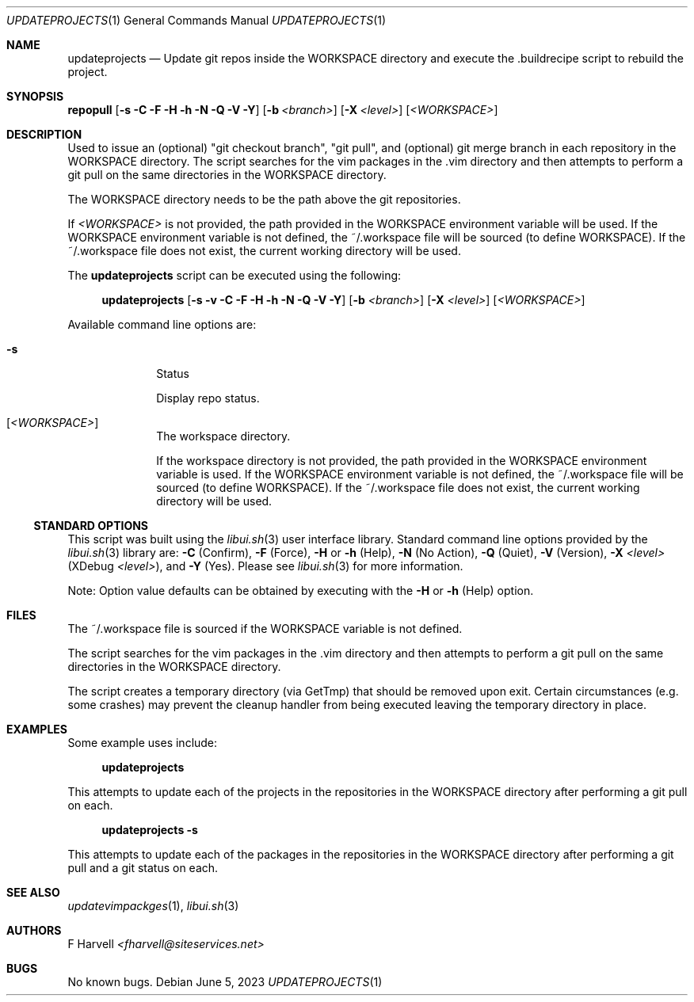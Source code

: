 .\" Manpage for updateprojects {libui tool}
.\" Please contact fharvell@siteservices.net to correct errors or typos.
.\"
.\" Copyright 2018-2023 siteservices.net, Inc. and made available in the public
.\" domain.  Permission is unconditionally granted to anyone with an interest,
.\" the rights to use, modify, publish, distribute, sublicense, and/or sell this
.\" content and associated files.
.\"
.\" All content is provided "as is", without warranty of any kind, expressed or
.\" implied, including but not limited to merchantability, fitness for a
.\" particular purpose, and noninfringement.  In no event shall the authors or
.\" copyright holders be liable for any claim, damages, or other liability,
.\" whether in an action of contract, tort, or otherwise, arising from, out of,
.\" or in connection with this content or use of the associated files.
.\"
.Dd June 5, 2023
.Dt UPDATEPROJECTS 1
.Os
.Sh NAME
.Nm updateprojects
.Nd Update git repos inside the WORKSPACE directory and execute the .buildrecipe
script to rebuild the project.
.Sh SYNOPSIS
.Sy repopull
.Op Fl s Fl C Fl F Fl H Fl h Fl N Fl Q Fl V Fl Y
.Op Fl b Ar <branch>
.Op Fl X Ar <level>
.Op Ar <WORKSPACE>
.Sh DESCRIPTION
Used to issue an (optional) "git checkout branch", "git pull", and (optional)
git merge branch in each repository in the WORKSPACE directory.
The script searches for the vim packages in the .vim directory and then attempts
to perform a git pull on the same directories in the WORKSPACE directory.
.Pp
The WORKSPACE directory needs to be the path above the git repositories.
.Pp
If
.Ar <WORKSPACE>
is not provided, the path provided in the
.Ev WORKSPACE
environment variable will be used.
If the
.Ev WORKSPACE
environment variable is not defined, the ~/.workspace file will be sourced (to
define
.Ev WORKSPACE Ns ).
If the ~/.workspace file does not exist, the current working directory will be
used.
.Pp
The
.Nm
script can be executed using the following:
.Bd -ragged -offset 4n
.Sy updateprojects
.Op Fl s Fl v Fl C Fl F Fl H Fl h Fl N Fl Q Fl V Fl Y
.Op Fl b Ar <branch>
.Op Fl X Ar <level>
.Op Ar <WORKSPACE>
.Ed
.Pp
Available command line options are:
.Bl -tag -offset 4n -width 4n
.It Fl s
Status
.Pp
Display repo status.
.It Op Ar <WORKSPACE>
The workspace directory.
.Pp
If the workspace directory is not provided, the path provided in the
.Ev WORKSPACE
environment variable is used.
If the
.Ev WORKSPACE
environment variable is not defined, the ~/.workspace file will be sourced (to
define
.Ev WORKSPACE Ns ).
If the ~/.workspace file does not exist, the current working directory will be
used.
.El
.Ss STANDARD OPTIONS
This script was built using the
.Xr libui.sh 3
user interface library.
Standard command line options provided by the
.Xr libui.sh 3
library are:
.Fl C
(Confirm),
.Fl F
(Force),
.Fl H
or
.Fl h
(Help),
.Fl N
(No Action),
.Fl Q
(Quiet),
.Fl V
(Version),
.Fl X Ar <level>
(XDebug
.Ar <level> ) Ns ,
and
.Fl Y
(Yes).
Please see
.Xr libui.sh 3
for more information.
.Pp
Note: Option value defaults can be obtained by executing with the
.Fl H
or
.Fl h
(Help) option.
.Sh FILES
The ~/.workspace file is sourced if the
.Ev WORKSPACE
variable is not defined.
.Pp
The script searches for the vim packages in the .vim directory and then attempts
to perform a git pull on the same directories in the WORKSPACE directory.
.Pp
The script creates a temporary directory (via GetTmp) that should be removed
upon exit.
Certain circumstances (e.g. some crashes) may prevent the cleanup handler from
being executed leaving the temporary directory in place.
.Sh EXAMPLES
Some example uses include:
.Bd -literal -offset 4n
.Sy updateprojects
.Ed
.Pp
This attempts to update each of the projects in the repositories in the
WORKSPACE directory after performing a git pull on each.
.Bd -literal -offset 4n
.Sy updateprojects Fl s
.Ed
.Pp
This attempts to update each of the packages in the repositories in the
WORKSPACE directory after performing a git pull and a git status on each.
.Sh SEE ALSO
.Xr updatevimpackges 1 ,
.Xr libui.sh 3
.Sh AUTHORS
.An F Harvell
.Mt <fharvell@siteservices.net>
.Sh BUGS
No known bugs.

